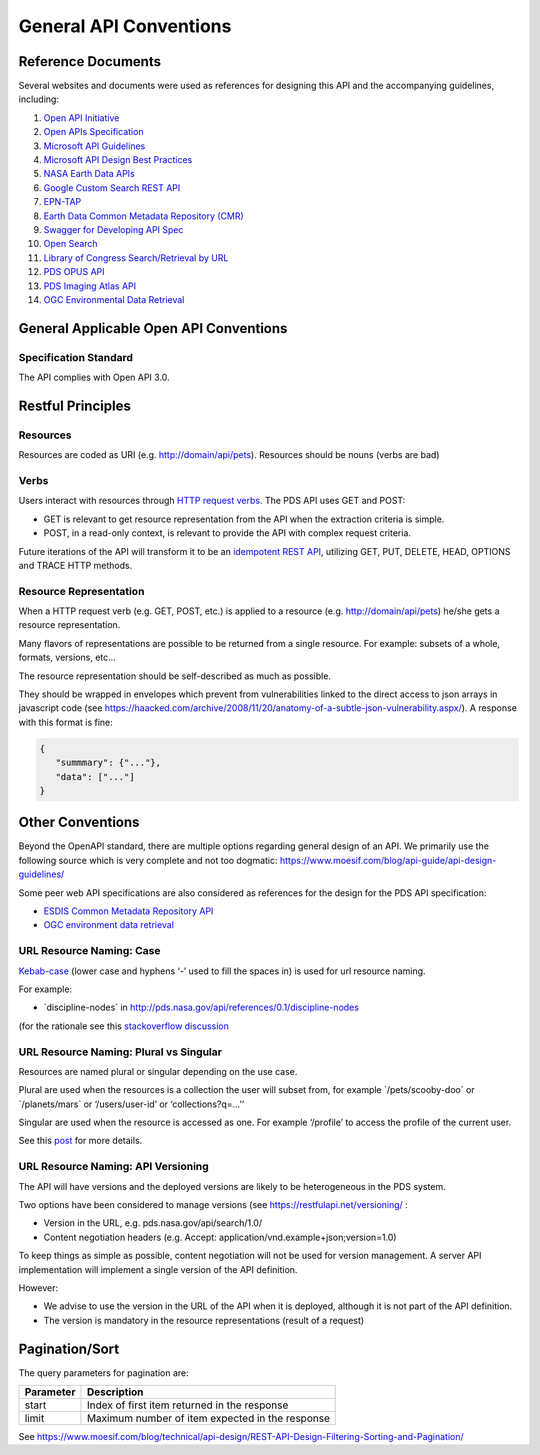 General API Conventions
=======================

Reference Documents
---------------------

Several websites and documents were used as references for designing
this API and the accompanying guidelines, including:

1.  `Open API Initiative <https://www.openapis.org/>`_

2.  `Open APIs Specification <http://spec.openapis.org/oas/v3.0.2>`_

3.  `Microsoft API Guidelines <https://github.com/Microsoft/api-guidelines/blob/master/Guidelines.md>`_

4.  `Microsoft API Design Best Practices <https://docs.microsoft.com/en-us/azure/architecture/best-practices/api-design>`_

5.  `NASA Earth Data APIs <https://earthdata.nasa.gov/collaborate/open-data-services-and-software/api>`_

6.  `Google Custom Search REST API <https://developers.google.com/custom-search/v1/using_rest>`_

7.  `EPN-TAP <https://arxiv.org/pdf/1407.5738.pdf>`_

8.  `Earth Data Common Metadata Repository (CMR) <https://cmr.earthdata.nasa.gov/search/site/docs/search/api.html>`_

9.  `Swagger for Developing API Spec <https://swagger.io/>`_

10. `Open Search <https://en.wikipedia.org/wiki/OpenSearch>`_

11. `Library of Congress Search/Retrieval by URL <http://www.loc.gov/standards/sru/sru-2-0.html>`_

12. `PDS OPUS API <https://opus.pds-rings.seti.org/apiguide.pdf>`_

13. `PDS Imaging Atlas API <https://pds-imaging.jpl.nasa.gov/tools/atlas/api/>`_

14. `OGC Environmental Data Retrieval <https://github.com/opengeospatial/ogcapi-environmental-data-retrieval>`_

General Applicable Open API Conventions
---------------------------------------

Specification Standard
**********************

The API complies with Open API 3.0.


Restful Principles
------------------

Resources
*********

Resources are coded as URI (e.g. http://domain/api/pets). Resources
should be nouns (verbs are bad)

Verbs
*****

Users interact with resources through `HTTP request
verbs <https://assertible.com/blog/7-http-methods-every-web-developer-should-know-and-how-to-test-them>`_.
The PDS API uses GET and POST:

-   GET is relevant to get resource representation from the API when the extraction criteria is simple.

-   POST, in a read-only context, is relevant to provide the API with complex request criteria.

Future iterations of the API will transform it to be an `idempotent
REST API <https://restfulapi.net/idempotent-rest-apis/>`_, utilizing
GET, PUT, DELETE, HEAD, OPTIONS and TRACE HTTP methods.

Resource Representation
***********************

When a HTTP request verb (e.g. GET, POST, etc.) is applied to a resource
(e.g. http://domain/api/pets) he/she gets a resource representation.

Many flavors of representations are possible to be
returned from a single resource. For example: subsets of a whole,
formats, versions, etc...

The resource representation should be self-described as much as
possible.

They should be wrapped in envelopes which prevent from vulnerabilities
linked to the direct access to json arrays in javascript code (see
`https://haacked.com/archive/2008/11/20/anatomy-of-a-subtle-json-vulnerability.aspx/ <https://haacked.com/archive/2008/11/20/anatomy-of-a-subtle-json-vulnerability.aspx/>`_).
A response with this format is fine:

.. code-block:: json

    {
       "summmary": {"..."},
       "data": ["..."]
    }


Other Conventions
-----------------

Beyond the OpenAPI standard, there are multiple options regarding
general design of an API. We primarily use the following source which is
very complete and not too dogmatic:
`https://www.moesif.com/blog/api-guide/api-design-guidelines/ <https://www.moesif.com/blog/api-guide/api-design-guidelines/>`_

Some peer web API specifications are also considered as references for
the design for the PDS API specification:

-   `ESDIS Common Metadata Repository API <https://earthdata.nasa.gov/collaborate/open-data-services-and-software/api/cmr-api>`_
-   `OGC environment data retrieval <http://docs.opengeospatial.org/DRAFTS/19-086.html>`_

URL Resource Naming: Case
*************************

`Kebab-case <https://en.wiktionary.org/wiki/kebab_case>`_ (lower
case and hyphens ‘-’ used to fill the spaces in) is used for url
resource naming.

For example:

-   \`discipline-nodes\` in http://pds.nasa.gov/api/references/0.1/discipline-nodes

(for the rationale see this `stackoverflow discussion <https://stackoverflow.com/questions/10302179/hyphen-underscore-or-camelcase-as-word-delimiter-in-uris>`_

URL Resource Naming: Plural vs Singular
***************************************

Resources are named plural or singular depending on the use case.

Plural are used when the resources is a collection the user will subset
from, for example \`/pets/scooby-doo\` or \`/planets/mars\` or
‘/users/user-id’ or ‘collections?q=...’’

Singular are used when the resource is accessed as one. For example
‘/profile’ to access the profile of the current user.

See this `post <https://medium.com/@atomaka/single-and-plural-rails-routes-for-the-same-resource-330d985b6595>`_ for more details.

URL Resource Naming: API Versioning
***********************************

The API will have versions and the deployed versions are likely to be
heterogeneous in the PDS system.

Two options have been considered to manage versions (see
`https://restfulapi.net/versioning/ <https://restfulapi.net/versioning/>`_ :

-   Version in the URL, e.g. pds.nasa.gov/api/search/1.0/

-   Content negotiation headers (e.g. Accept: application/vnd.example+json;version=1.0)

To keep things as simple as possible, content negotiation will not be
used for version management. A server API implementation will implement
a single version of the API definition.

However:

-   We advise to use the version in the URL of the API when it is deployed, although it is not part of the API definition.

-   The version is mandatory in the resource representations (result of a request)


Pagination/Sort
---------------

The query parameters for pagination are:

+-----------+---------------------------------------------------------------+
| Parameter | Description                                                   |
+===========+===============================================================+
| start     | Index of first item returned in the response                  |
+-----------+---------------------------------------------------------------+
| limit     | Maximum number of item expected in the response               |
+-----------+---------------------------------------------------------------+

See
`https://www.moesif.com/blog/technical/api-design/REST-API-Design-Filtering-Sorting-and-Pagination/ <https://www.moesif.com/blog/technical/api-design/REST-API-Design-Filtering-Sorting-and-Pagination/>`_
